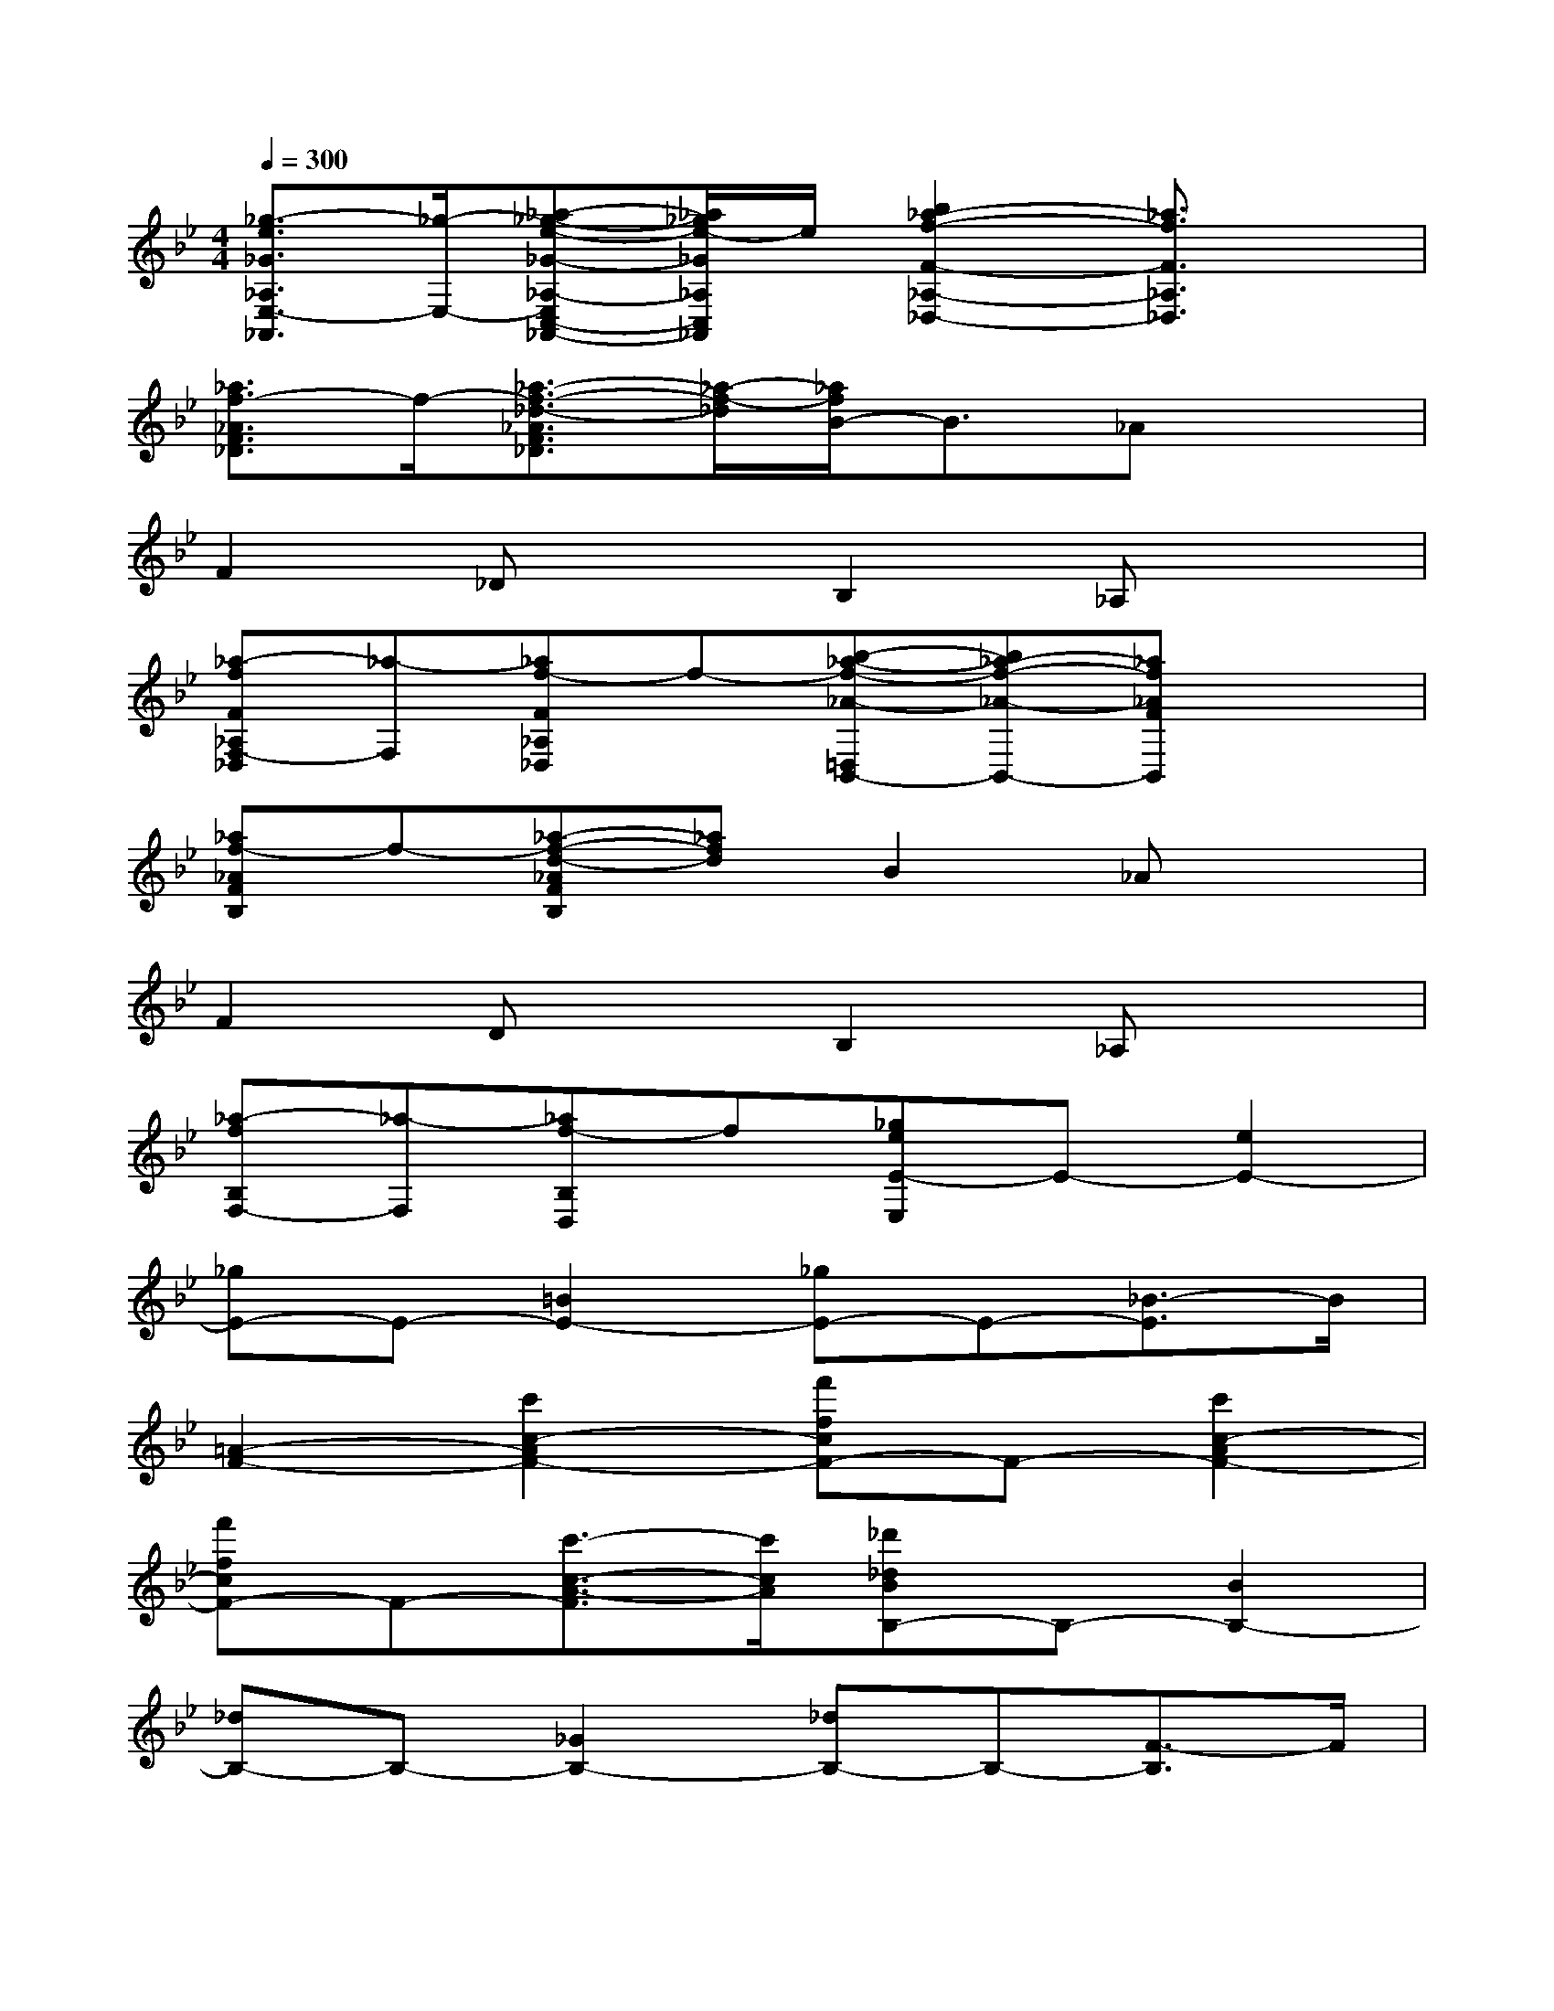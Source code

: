 X:1
T:
M:4/4
L:1/8
Q:1/4=300
K:Bb%2flats
V:1
[_g3/2-e3/2_G3/2_A,3/2E,3/2-_A,,3/2][_g/2-E,/2-][_a-_g-e-_G-_A,-E,C,-_A,,-][_a/2_g/2e/2-_G/2_A,/2C,/2_A,,/2]e/2[b2_a2-f2-F2-_A,2-_D,2-][_a3/2f3/2F3/2_A,3/2_D,3/2]x/2|
[_a3/2f3/2-_A3/2F3/2_D3/2]f/2-[_a3/2-f3/2-_d3/2-_A3/2F3/2_D3/2][_a/2-f/2-_d/2][_a/2f/2B/2-]B3/2_Ax|
F2_DxB,2_A,x|
[_a-fF_A,F,-_D,][_a-F,][_af-F_A,_D,]f-[b-_a-f-_A-=D,B,,-][b_a-f-_A-B,,-][_af_AFB,,]x|
[_af-_AFB,]f-[_a-f-d-_AFB,][_afd]B2_Ax|
F2DxB,2_A,x|
[_a-fB,F,-][_a-F,][_af-B,D,]f[_geE-E,]E-[e2E2-]|
[_gE-]E-[=B2E2-][_gE-]E-[_B3/2-E3/2]B/2|
[=A2-F2-][c'2c2-A2F2-][f'fcF-]F-[c'2c2-A2F2-]|
[f'fcF-]F-[c'3/2-c3/2-A3/2-F3/2][c'/2c/2A/2][_d'_dBB,-]B,-[B2B,2-]|
[_dB,-]B,-[_G2B,2-][_dB,-]B,-[F3/2-B,3/2]F/2|
[=E2-C2-][=g2G2-=E2C2-][c'cGC-]C-[g2G2-=E2C2-]|
[c'cGC-]C-[g3/2-G3/2-=E3/2-C3/2][g/2G/2=E/2][_a_AFF,-]F,-[F2F,2-]|
[_AF,-]F,/2x/2[=B,2-G,2-][=d2D2=B,2G,2-][gGG,-]G,/2x/2|
[_e-c-ECC,-][ec-C,-][c2C,2-][eC,-]C,/2x/2[_G2-D,2-]|
[=a2A2_G2D,2-][d'dDD,-]D,/2x/2[_b-B=GG,,-][bG,,-][G2G,,2-]
